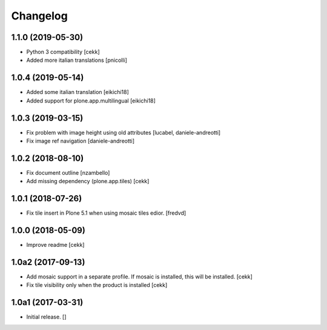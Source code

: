 Changelog
=========


1.1.0 (2019-05-30)
------------------

- Python 3 compatibility
  [cekk]
- Added more italian translations
  [pnicolli]


1.0.4 (2019-05-14)
------------------

- Added some italian translation
  [eikichi18]
- Added support for plone.app.multilingual
  [eikichi18]


1.0.3 (2019-03-15)
------------------

- Fix problem with image height using old attributes
  [lucabel, daniele-andreotti]
- Fix image ref navigation
  [daniele-andreotti]


1.0.2 (2018-08-10)
------------------

- Fix document outline [nzambello]
- Add missing dependency (plone.app.tiles)
  [cekk]

1.0.1 (2018-07-26)
------------------

- Fix tile insert in Plone 5.1 when using mosaic tiles edior. [fredvd]


1.0.0 (2018-05-09)
------------------

- Improve readme
  [cekk]


1.0a2 (2017-09-13)
------------------

- Add mosaic support in a separate profile. If mosaic is installed, this will be installed.
  [cekk]
- Fix tile visibility only when the product is installed
  [cekk]


1.0a1 (2017-03-31)
------------------

- Initial release.
  []
